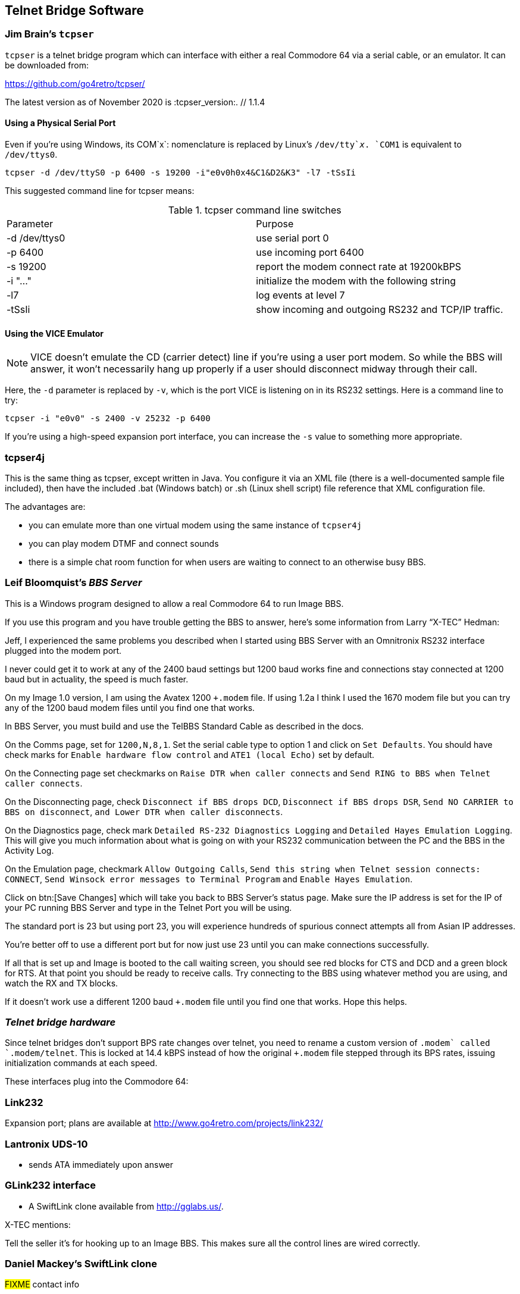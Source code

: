 
== Telnet Bridge Software

=== Jim Brain's `tcpser`

`tcpser` is a telnet bridge program which can interface with either a real Commodore 64 via a serial cable, or an emulator.
It can be downloaded from:

https://github.com/go4retro/tcpser/

The latest version as of November 2020 is :tcpser_version:. // 1.1.4

==== Using a Physical Serial Port

Even if you're using Windows, its COM`x`: nomenclature is replaced by Linux's `/dev/tty`_x_.
`COM1` is equivalent to `/dev/ttys0`.

 tcpser -d /dev/ttyS0 -p 6400 -s 19200 -i"e0v0h0x4&C1&D2&K3" -l7 -tSsIi

This suggested command line for tcpser means:

.tcpser command line switches
|====
| Parameter | Purpose
| -d /dev/ttys0 | use serial port 0
| -p 6400 |  use incoming port 6400
| -s 19200 | report the modem connect rate at 19200kBPS
| -i "..." | initialize the modem with the following string
| -l7 | log events at level 7
| -tSsIi | show incoming and outgoing RS232 and TCP/IP traffic.
|====

==== Using the VICE Emulator

NOTE: VICE doesn't emulate the CD (carrier detect) line if you're using a user port modem.
So while the BBS will answer, it won't necessarily hang up properly if a user should disconnect midway through their call.

Here, the `-d` parameter is replaced by `-v`, which is the port VICE is listening on in its RS232 settings.
Here is a command line to try:

`tcpser -i "e0v0" -s 2400 -v 25232 -p 6400`

If you're using a high-speed expansion port interface, you can increase the `-s` value to something more appropriate.

=== tcpser4j

This is the same thing as tcpser, except written in Java. You configure
it via an XML file (there is a well-documented sample file included),
then have the included .bat (Windows batch) or .sh (Linux shell script)
file reference that XML configuration file.

The advantages are:

* you can emulate more than one virtual modem using the same instance of `tcpser4j`
* you can play modem DTMF and connect sounds
* there is a simple chat room function for when users are waiting to connect to an otherwise busy BBS.

=== Leif Bloomquist's _BBS Server_

This is a Windows program designed to allow a real Commodore 64 to run Image BBS.

If you use this program and you have trouble getting the BBS to answer,
here's some information from Larry “X-TEC” Hedman:

Jeff, I experienced the same problems you described when I started using BBS Server with an Omnitronix RS232 interface plugged into the modem port.

I never could get it to work at any of the 2400 baud settings but 1200 baud works fine and connections stay connected at 1200 baud but in actuality, the speed is much faster.

On my Image 1.0 version, I am using the Avatex 1200 `+.modem` file.
If using 1.2a I think I used the 1670 modem file but you can try any of the 1200 baud modem files until you find one that works.

In BBS Server, you must build and use the TelBBS Standard Cable as described in the docs.

On the Comms page, set for `1200,N,8,1`.
Set the serial cable type to option 1 and click on `Set Defaults`.
You should have check marks for `Enable hardware flow control` and `ATE1 (local Echo)` set by default.

On the Connecting page set checkmarks on `Raise DTR when caller connects` and `Send RING to BBS when Telnet caller connects`.

On the Disconnecting page, check `Disconnect if BBS drops DCD`, `Disconnect if BBS drops DSR`, `Send NO CARRIER to BBS on disconnect`, `and Lower DTR when caller disconnects`.

On the Diagnostics page, check mark `Detailed RS-232 Diagnostics Logging` and `Detailed Hayes Emulation Logging`.
This will give you much information about what is going on with your RS232 communication between the PC and the BBS in the Activity Log.

On the Emulation page, checkmark `Allow Outgoing Calls`, `Send this string when Telnet session connects: CONNECT`, `Send Winsock error messages to Terminal Program` and `Enable Hayes Emulation`.

Click on btn:[Save Changes] which will take you back to BBS Server's status page.
Make sure the IP address is set for the IP of your PC running BBS Server and type in the Telnet Port you will be using.

The standard port is 23 but using port 23, you will experience hundreds of spurious connect attempts all from Asian IP addresses.

You're better off to use a different port but for now just use 23 until you can make connections successfully.

If all that is set up and Image is booted to the call waiting screen, you should see red blocks for CTS and DCD and a green block for RTS.
At that point you should be ready to receive calls.
Try connecting to the BBS using whatever method you are using, and watch the RX and TX blocks.

If it doesn't work use a different 1200 baud `+.modem` file until you find one that works.
Hope this helps.

=== __Telnet bridge hardware__

====
Since telnet bridges don't support BPS rate changes over telnet,
you need to rename a custom version of `+.modem` called `+.modem/telnet`.
This is locked at 14.4 kBPS instead of how the original `+.modem` file stepped through its BPS rates, issuing initialization commands at each speed.
====

These interfaces plug into the Commodore 64:

=== Link232

Expansion port; plans are available at http://www.go4retro.com/projects/link232/

=== Lantronix UDS-10

* sends ATA immediately upon answer

////
=== CometBBS

* User port; available soon from http://www.commodoreserver.com/
////

=== GLink232 interface

* A SwiftLink clone available from http://gglabs.us/.

X-TEC mentions:

Tell the seller it's for hooking up to an Image BBS. This makes sure all the control lines are wired correctly.

=== Daniel Mackey's SwiftLink clone

#FIXME# contact info
